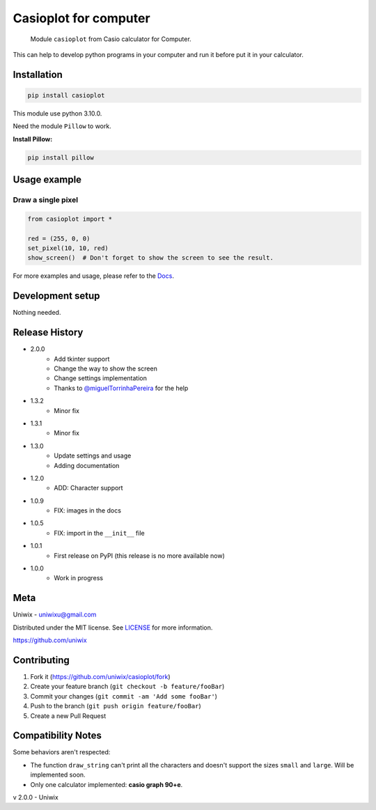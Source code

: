 Casioplot for computer
======================

    Module ``casioplot`` from Casio calculator for Computer.

This can help to develop python programs in your computer and run it before put it in your calculator.

.. image:: https://raw.githubusercontent.com/uniwix/casioplot/master/images/rectangle.png
    :alt: A red rectangle

Installation
------------

.. code-block:: shell

    pip install casioplot

This module use python 3.10.0.

Need the module ``Pillow`` to work.

**Install Pillow:**

.. code-block:: shell

    pip install pillow

Usage example
-------------

Draw a single pixel
~~~~~~~~~~~~~~~~~~~

.. code-block:: python3

    from casioplot import *

    red = (255, 0, 0)
    set_pixel(10, 10, red)
    show_screen()  # Don't forget to show the screen to see the result.

.. image:: https://raw.githubusercontent.com/uniwix/casioplot/master/images/pixel.png
    :alt: A single pixel on the screen

For more examples and usage, please refer to the `Docs <https://casioplot.readthedocs.io/en/latest/>`_.

Development setup
-----------------

Nothing needed.

Release History
---------------

* 2.0.0
    * Add tkinter support
    * Change the way to show the screen
    * Change settings implementation
    * Thanks to `@miguelTorrinhaPereira <https://github.com/miguelTorrinhaPereira>`_ for the help
* 1.3.2
    * Minor fix
* 1.3.1
    * Minor fix
* 1.3.0
    * Update settings and usage
    * Adding documentation
* 1.2.0
    * ADD: Character support
* 1.0.9
    * FIX: images in the docs
* 1.0.5
    * FIX: import in the ``__init__`` file
* 1.0.1
    * First release on PyPI (this release is no more available now)
* 1.0.0
    * Work in progress

Meta
----

Uniwix - `uniwixu@gmail.com <uniwixu@gmail.com>`_

Distributed under the MIT license. See `LICENSE <https://github.com/uniwix/casioplot/blob/master/LICENSE>`_ for more information.

`<https://github.com/uniwix>`_

Contributing
------------

1. Fork it (`<https://github.com/uniwix/casioplot/fork>`_)
2. Create your feature branch (``git checkout -b feature/fooBar``)
3. Commit your changes (``git commit -am 'Add some fooBar'``)
4. Push to the branch (``git push origin feature/fooBar``)
5. Create a new Pull Request

Compatibility Notes
-------------------

Some behaviors aren't respected:

- The function ``draw_string`` can't print all the characters and doesn't support the sizes ``small`` and ``large``.
  Will be implemented soon.
- Only one calculator implemented: **casio graph 90+e**.


v 2.0.0 - Uniwix
